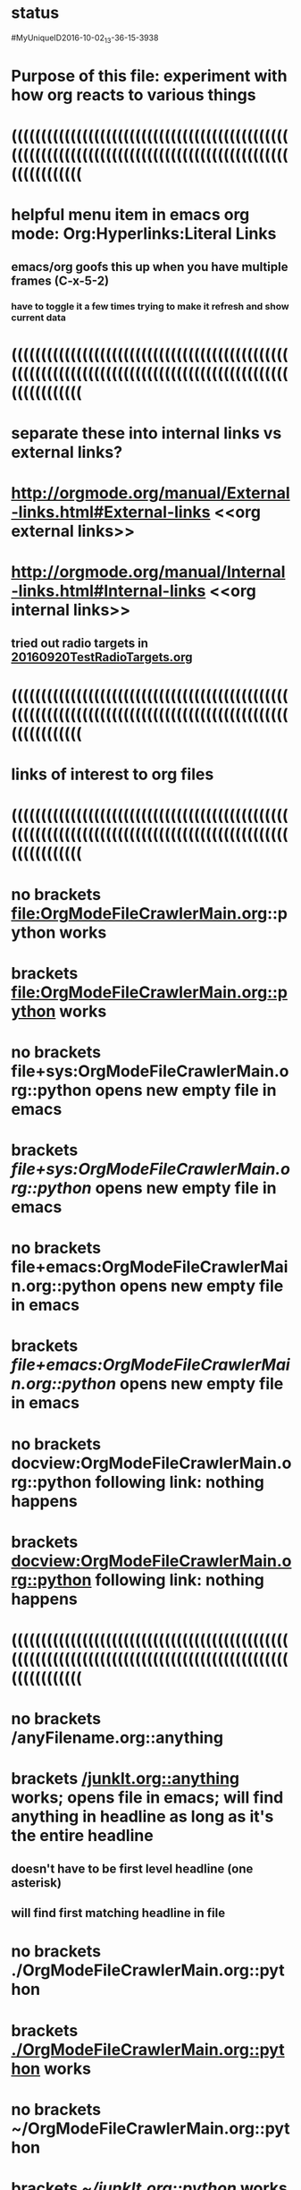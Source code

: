 * status   
#MyUniqueID2016-10-02_13-36-15-3938  
* Purpose of this file: experiment with how org reacts to various things
* ((((((((((((((((((((((((((((((((((((((((((((((((((((((((((((((((((((((((((((((((((((((((((((((((((((((((((   
* helpful menu item in emacs org mode: Org:Hyperlinks:Literal Links   
** emacs/org goofs this up when you have multiple frames (C-x-5-2)   
*** have to toggle it a few times trying to make it refresh and show current data
* ((((((((((((((((((((((((((((((((((((((((((((((((((((((((((((((((((((((((((((((((((((((((((((((((((((((((((   
* separate these into internal links vs external links?   
* http://orgmode.org/manual/External-links.html#External-links <<org external links>>   
* http://orgmode.org/manual/Internal-links.html#Internal-links  <<org internal links>>   
** tried out radio targets in    [[file:/home/dad84/Documents/Computer/Software/OrgModeNotes/MyOrgModeScripts/OrgModeFileCrawler/20160920TestRadioTargets.org][20160920TestRadioTargets.org]]      
* ((((((((((((((((((((((((((((((((((((((((((((((((((((((((((((((((((((((((((((((((((((((((((((((((((((((((((   
* links of interest to org files
* ((((((((((((((((((((((((((((((((((((((((((((((((((((((((((((((((((((((((((((((((((((((((((((((((((((((((((   
* no brackets file:OrgModeFileCrawlerMain.org::python works
* brackets [[file:OrgModeFileCrawlerMain.org::python]] works
* no brackets file+sys:OrgModeFileCrawlerMain.org::python opens new empty file in emacs
* brackets [[file+sys:OrgModeFileCrawlerMain.org::python]] opens new empty file in emacs
* no brackets file+emacs:OrgModeFileCrawlerMain.org::python opens new empty file in emacs
* brackets [[file+emacs:OrgModeFileCrawlerMain.org::python]] opens new empty file in emacs
* no brackets docview:OrgModeFileCrawlerMain.org::python following link: nothing happens
* brackets [[docview:OrgModeFileCrawlerMain.org::python]] following link: nothing happens
* ((((((((((((((((((((((((((((((((((((((((((((((((((((((((((((((((((((((((((((((((((((((((((((((((((((((((((   
* no brackets /anyFilename.org::anything 
* brackets [[/junkIt.org::anything]] works;  opens file in emacs; will find anything in headline as long as it's the entire headline
** doesn't have to be first level headline (one asterisk)
** will find first matching headline in file
* no brackets ./OrgModeFileCrawlerMain.org::python
* brackets [[./OrgModeFileCrawlerMain.org::python]] works
* no brackets ~/OrgModeFileCrawlerMain.org::python
* brackets [[~/junkIt.org::python]] works
* ((((((((((((((((((((((((((((((((((((((((((((((((((((((((((((((((((((((((((((((((((((((((((((((((((((((((((   
* no brackets OrgModeFileCrawlerMain.org::python
* brackets [[OrgModeFileCrawlerMain.org::python]] org sees this as internal link
* ((((((((((((((((((((((((((((((((((((((((((((((((((((((((((((((((((((((((((((((((((((((((((((((((((((((((((   
* no brackets file:OrgModeFileCrawlerMain.org works
* brackets [[file:OrgModeFileCrawlerMain.org]] works
* no brackets file+sys:OrgModeFileCrawlerMain.org nothing happens
* brackets [[file+sys:OrgModeFileCrawlerMain.org]] nothing happens
* no brackets file+emacs:OrgModeFileCrawlerMain.org works
* brackets [[file+emacs:OrgModeFileCrawlerMain.org]] works
* no brackets docview:OrgModeFileCrawlerMain.org nothing happens
* brackets [[docview:OrgModeFileCrawlerMain.org]] nothing happens
** no program named docview in linux (which docview); no docview in .emacs file
* ((((((((((((((((((((((((((((((((((((((((((((((((((((((((((((((((((((((((((((((((((((((((((((((((((((((((((   
* no brackets OrgModeFileCrawlerMain.org
* brackets [[OrgModeFileCrawlerMain.org]] org sees this as internal link
* ((((((((((((((((((((((((((((((((((((((((((((((((((((((((((((((((((((((((((((((((((((((((((((((((((((((((((   
* no brackets /anyFilename.org 
* brackets [[/junkIt.org]] 
* no brackets ./OrgModeFileCrawlerMain.org
* brackets [[./OrgModeFileCrawlerMain.org]] works
* no brackets ~/OrgModeFileCrawlerMain.org
* brackets [[~/junkIt.org]] works
* ((((((((((((((((((((((((((((((((((((((((((((((((((((((((((((((((((((((((((((((((((((((((((((((((((((((((((   
* links of interest to non org files
* ((((((((((((((((((((((((((((((((((((((((((((((((((((((((((((((((((((((((((((((((((((((((((((((((((((((((((   
* no brackets file:README.md::WARNING works; case insensitive search
* brackets [[file:README.md::WARNING]] works; case insensitive search
* no brackets file+sys:README.md::WARNING opens new blank file in emacs
* brackets [[file+sys:README.md::WARNING]] opens new blank file in emacs
* no brackets file+emacs:README.md::WARNING opens new blank file in emacs
* brackets [[file+emacs:README.md::WARNING]] opens new blank file in emacs
* no brackets docview:README.md::WARNING nothing happens
* brackets [[docview:README.md::WARNING]] nothing happens
* ((((((((((((((((((((((((((((((((((((((((((((((((((((((((((((((((((((((((((((((((((((((((((((((((((((((((((   
* no brackets /junkIt.txt::anything 
* brackets [[/junkIt.txt::anything]] 
* no brackets ./README.md::WARNING
* brackets [[./README.md::WARNING]]
* no brackets ~/junkIt.txt::anything
* brackets [[~/junkIt.txt::anything]] works
* ((((((((((((((((((((((((((((((((((((((((((((((((((((((((((((((((((((((((((((((((((((((((((((((((((((((((((   
* no brackets README.md::WARNING
* brackets [[README.md::WARNING]] org sees this as internal link
* ((((((((((((((((((((((((((((((((((((((((((((((((((((((((((((((((((((((((((((((((((((((((((((((((((((((((((   
* no brackets file:README.md works 
* brackets [[file:README.md]] 
* no brackets file+sys:README.md opens in emacs 
* brackets [[file+sys:README.md]] 
* no brackets file+emacs:README.md opens in emacs
* brackets [[file+emacs:README.md]] 
* no brackets docview:README.md 
* brackets [[docview:README.md]] 
* ((((((((((((((((((((((((((((((((((((((((((((((((((((((((((((((((((((((((((((((((((((((((((((((((((((((((((   
* no brackets README.md
* brackets [[README.md]] org sees this as internal link
* ((((((((((((((((((((((((((((((((((((((((((((((((((((((((((((((((((((((((((((((((((((((((((((((((((((((((((   
* no brackets /filename.txt 
* brackets [[/junkIt.txt]] works
* no brackets ./README.md
* brackets [[./README.md]] works
* no brackets ~/junkIt.txt
* brackets [[~/junkIt.txt]] works
* ((((((((((((((((((((((((((((((((((((((((((((((((((((((((((((((((((((((((((((((((((((((((((((((((((((((((((   
* file:
* [[file:]] internal link
* ((((((((((((((((((((((((((((((((((((((((((((((((((((((((((((((((((((((((((((((((((((((((((((((((((((((((((   
*    [[nothing to find]]      
*** behaves like    [[org internal links]]      
* ((((((((((((((((((((((((((((((((((((((((((((((((((((((((((((((((((((((((((((((((((((((((((((((((((((((((((   
* if I create a link via ctrl-u-c-l, I end up with    [[file:/home/dad84/Documents/Computer/Software/OrgModeNotes/MyOrgModeScripts/OrgModeFileCrawler/20160908ExceptionTest.py][20160908ExceptionTest.py]]      
** [2016-09-20 Tue] I have always done it that way, so my past assumption of file: being in a link to a file has looked right   
   
* type the name of a file in current working directory; does it automatically turn into a link?   
** 20160908ExceptionTest.py   
*** looks like no   
** /home/dad84/Documents/Computer/Software/OrgModeNotes/MyOrgModeScripts/OrgModeFileCrawler/20160908ExceptionTest.py   
*** still looks like no   
** /home/dad84/Documents/Computer/Software/OrgModeNotes/MyOrgModeScripts/OrgModeFileCrawler/20160908ExceptionTest.py   
*** still looks like no   
** file:/home/dad84/Documents/Computer/Software/OrgModeNotes/MyOrgModeScripts/OrgModeFileCrawler/20160908ExceptionTest.py   
*** OK, if I first type file: and then paste in the rest, org mode automatically turns it into a link, with no brackets   
** file:/made/up/filename.junk   
*** typing this: org mode turned it into a clickable link automatically; no brackets   
** what if you paste it instead of type it?   
*** /home/dad84/Documents/Computer/Software/OrgModeNotes/MyOrgModeScripts/OrgModeFileCrawler/20160908ExceptionTest.py   
**** still looks like no   
* if I put square brackets, what happens to those?   
**    [[20160908ExceptionTest.py]]      
*** behaves like    [[org internal links]]      
**    [[/home/dad84/Documents/Computer/Software/OrgModeNotes/MyOrgModeScripts/OrgModeFileCrawler/20160908ExceptionTest.py][20160908ExceptionTest.py]]      
*** behaves like    [[org external links]]      
**    [[/home/dad84/Documents/Computer/Software/OrgModeNotes/MyOrgModeScripts/OrgModeFileCrawler/20160908ExceptionTest.py][20160908ExceptionTest.py]]      
*** behaves like    [[org external links]]      
**    [[PythonScriptOldVersions/20160526]]      
*** behaves like    [[org internal links]]      
*** kind of a surprise   
**** this is a valid relative path filename in current working directory   
**** created it via C-u-c-l and then deleted the file: and whatever else   
   
** what about    [[/made/up/filename.junk][filename.junk]]      
*** behaves like    [[org external links]]      
*** org offers to make these folders; should lack OS permission to do it in this case   
** what about    [[/home/dad84/Documents/madeupname.junk][madeupname.junk]]        
*** behaves like    [[org external links]]      
* ((((((((((((((((((((((((((((((((((((((((((((((((((((((((((((((((((((((((((((((((((((((((((((((((((((((((((   
* if you paste a hyperlink from google chrome (link to a webpage) into org mode, it becomes a clickable link   
** with no brackets   
*** can verify this via Org menu then Hyperlinks then literal links   
* ((((((((((((((((((((((((((((((((((((((((((((((((((((((((((((((((((((((((((((((((((((((((((((((((((((((((((   
*    [[file:/home/dad84/Documents/Computer/Software/OrgModeNotes/MyOrgModeScripts/OrgModeFileCrawler/OrgModeFileCrawlerMain.org::*sqlite3%20terminal%20programming%20notes][OrgModeFileCrawlerMain.org]]      
** can't seem to get this one to work; it will open file but fail to find desired heading   
** space or no space after asterisk: doesn't seem to matter   
* ((((((((((((((((((((((((((((((((((((((((((((((((((((((((((((((((((((((((((((((((((((((((((((((((((((((((((   
*    [[file+sys:/home/dad84/Documents/Computer/Software/OrgModeNotes/MyOrgModeScripts/OrgModeFileCrawler/20160807PuzzleOverProgramLogic.xoj][20160807PuzzleOverProgramLogic.xoj]]      
** open via OS, like double-click   
** [2016-09-21 Wed] just gives me binary data in a buffer; clearly does not work unless my OS doesn't know how to open this file?   
** would be hard to find a file on disk with a type that emacs does not know how to open; how would you know if emacs didn't open it normally?   
** double-clicked on a file in nautilus and a new instance of emacs came up which was unresponsive and could very slowly be shut down   
* file+sys:/    need more than root of filesystem to get a link without brackets   
*    [[file+emacs:/home/dad84/Documents/Computer/Software/OrgModeNotes/MyOrgModeScripts/OrgModeFileCrawler/20160807PuzzleOverProgramLogic.xoj][20160807PuzzleOverProgramLogic.xoj]]      
** force open via emacs   
** get binary data in a buffer, which I guess is correct result?   
*** I thought my .emacs was set up so that .xoj files opened in xournal?   
* docview:/home/dad84/Documents/Computer/Software/PythonNotes/PythonForInformaticsSeverance/PythonForInformaticsSeverance009d2.pdf::32   
** evince opened the right document but on page 69, not 32   
*    [[id:B7423F4D]]      
** needs brackets to become a link   
** why is this in list of external links?  is it searching all my org files?  seems doubtful   
* doi:10.100/182  does not need brackets   
*    [[shell:ls *.org]]      
** end up with results in minibuffer and in another new file   
* /myself@some.where:papers/last.pdf  needs brackets   
* #my-custom-id     
*    [[20160908ExceptionTest.py::23  ]]      
* OrgModeFileCrawlerMain.org::what about   
* news:comp.emacs   
* elist:org-agenda   
* elisp:(find-file-other-frame "Elisp.org")   
* vm:folder   
* vm:folder#id   
* vm://myself@somewhere.org/folder#id   
* vm-imap:account:folder   
* vm-imap:account:folder#id   
* wl:folder   
* wl:folder#id   
* /home/dad84/Documents/Computer/Software/OrgModeNotes/MyOrgModeScripts/OrgModeFileCrawler/20160908ExceptionTest.py   
* ((((((((((((((((((((((((((((((((((((((((((((((((((((((((((((((((((((((((((((((((((((((((((((((((((((((((((   
* what is and is not a link to a file according to org mode?   
*    [[/home/dad84/Documents/Computer/Software/OrgModeNotes/MyOrgModeScripts/OrgModeFileCrawler/fsljiwen sdfsdf][fsljiwen sdfsdf]]      
** [2016-09-23 Fri] org thinks this is a file on disk   
*    [[/home/dad84/sdlfkwf fwun ofi][sdlfkwf fwun ofi]]      
** [2016-09-23 Fri] org thinks this is a file on disk   
*    [[/sdfj sdfjk sdffweh8874y9][sdfj sdfjk sdffweh8874y9]]      
** [2016-09-23 Fri] org thinks this is a file on disk   
* file:/home/dad84/Documents/Computer/Software/OrgModeNotes/MyOrgModeScripts/OrgModeFileCrawler/20160908Exception Test.py   
*    [[file:/home/dad84/Documents/Computer/Software/OrgModeNotes/MyOrgModeScripts/OrgModeFileCrawler/20160908Exception Test.py][20160908Exception Test.py]]      
* file:/home/dad84/Documents/Computer/Software/OrgModeNotes/MyOrgModeScripts/OrgModeFileCrawler/20160908ExceptionTest.py   
*    [[20160908ExceptionTest.py]]     org treats this as internal link   
* file:/home/dad84/Documents/Computer/Software/OrgModeNotes/MyOrgModeScripts/OrgModeFileCrawler/PythonScriptOldVersions     
*    [[./]]    this goes to dired   
* file:/home/dad84/Documents/Computer/Software/OrgModeNotes/MyOrgModeScripts/OrgModeFileCrawler   
* file:/home/dad84/Documents/Computer/Software/OrgModeNotes/MyOrgModeScripts/OrgModeFileCrawler   
** weird how org does not make this clickable even though it begins with file:   
** if your script repaired this broken link, it would become clickable in org mode, even without brackets   
* file:/home/dad84/Documents/Computer/Software/OrgModeNotes/MyOrgModeScripts/OrgModeFileCrawler/a   
** if your script repaired this broken link, it would become clickable in org mode, even without brackets   
*    [[file:a][a]]      
*    [[/]]      
* file:/   
** it's weird how this is a valid link to root of filesystem (works when in brackets)   
* /home/dad84/20160908ExceptionTest.py     
* trailing slash on filename  [[file:~/Documents/]] brings up contents of Documents folder in dired
* [[file:~/Documents]] works just the same without the trailing slash
